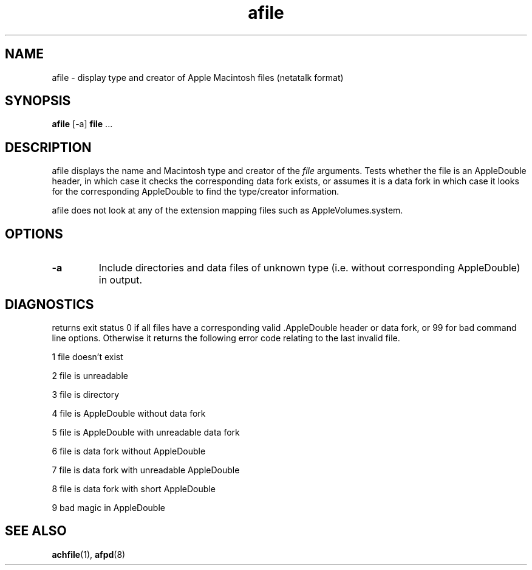 .TH afile 1 "26 Feb 1998" 2.0-rc1 Netatalk 
.SH NAME
afile \- display type and creator of Apple Macintosh files (netatalk format)
.SH SYNOPSIS
\fBafile\fR [\-a] \fBfile\fR \&...
.sp 1
.SH DESCRIPTION
afile displays the name and Macintosh type and
creator of the \fIfile\fR arguments. Tests
whether the file is an AppleDouble header, in which case it checks the
corresponding data fork exists, or assumes it is a data fork in which case
it looks for the corresponding AppleDouble to find the type/creator
information.
.PP
afile does not look at any of the extension
mapping files such as AppleVolumes.system.
.SH OPTIONS
.TP 
\fB\-a\fR
Include directories and data files of unknown type (i.e.
without corresponding AppleDouble) in output.
.SH DIAGNOSTICS
returns exit status 0 if all files have a corresponding valid
\&.AppleDouble header or data fork, or 99 for bad command line options.
Otherwise it returns the following error code relating to the last invalid
file.
.PP
1 file doesn't exist
.PP
2 file is unreadable
.PP
3 file is directory
.PP
4 file is AppleDouble without data fork
.PP
5 file is AppleDouble with unreadable data fork
.PP
6 file is data fork without AppleDouble
.PP
7 file is data fork with unreadable AppleDouble
.PP
8 file is data fork with short AppleDouble
.PP
9 bad magic in AppleDouble
.SH "SEE ALSO"
\fBachfile\fR(1),
\fBafpd\fR(8)

